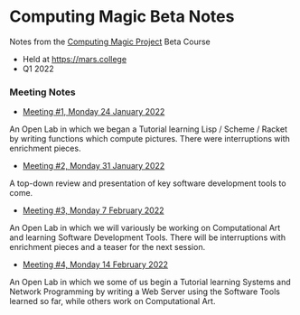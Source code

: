 * Computing Magic Beta Notes

Notes from the [[https://github.com/GregDavidson/computing-magic][Computing Magic Project]] Beta Course
- Held at https://mars.college
- Q1 2022

*** Meeting Notes
- [[file:2022-01-24-meeting-1.org][Meeting #1, Monday 24 January 2022]]
An Open Lab in which we began a Tutorial learning Lisp / Scheme / Racket by
writing functions which compute pictures. There were interruptions with
enrichment pieces.
  
- [[file:2022-01-31-meeting-2.org][Meeting #2, Monday 31 January 2022]]
A top-down review and presentation of key software development tools to come.

- [[file:2022-02-07-meeting-3.org][Meeting #3, Monday 7 February 2022]]
An Open Lab in which we will variously be working on Computational Art and
learning Software Development Tools. There will be interruptions with enrichment
pieces and a teaser for the next session.

- [[file:2022-02-14-meeting-3.org][Meeting #4, Monday 14 February 2022]]
An Open Lab in which we some of us begin a Tutorial learning Systems and Network
Programming by writing a Web Server using the Software Tools learned so far,
while others work on Computational Art.
